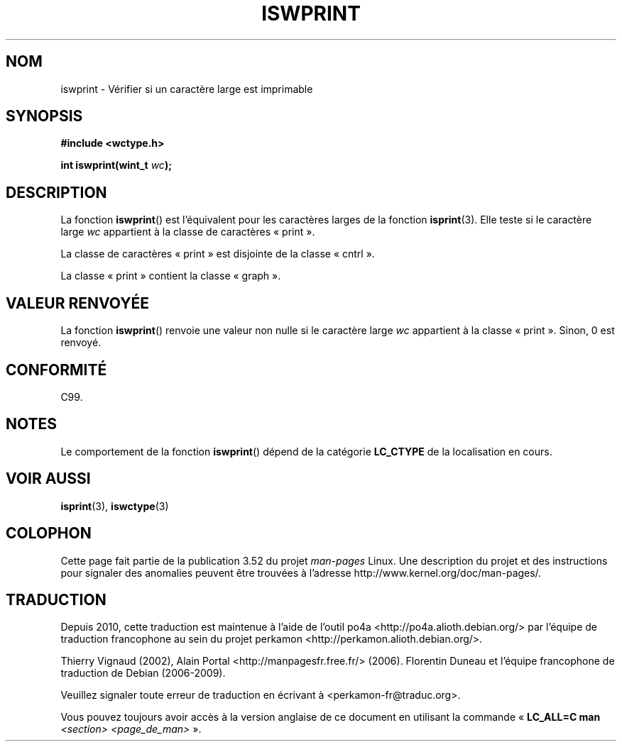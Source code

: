 .\" Copyright (c) Bruno Haible <haible@clisp.cons.org>
.\"
.\" %%%LICENSE_START(GPLv2+_DOC_ONEPARA)
.\" This is free documentation; you can redistribute it and/or
.\" modify it under the terms of the GNU General Public License as
.\" published by the Free Software Foundation; either version 2 of
.\" the License, or (at your option) any later version.
.\" %%%LICENSE_END
.\"
.\" References consulted:
.\"   GNU glibc-2 source code and manual
.\"   Dinkumware C library reference http://www.dinkumware.com/
.\"   OpenGroup's Single UNIX specification http://www.UNIX-systems.org/online.html
.\"   ISO/IEC 9899:1999
.\"
.\"*******************************************************************
.\"
.\" This file was generated with po4a. Translate the source file.
.\"
.\"*******************************************************************
.TH ISWPRINT 3 "25 juillet 1999" GNU "Manuel du programmeur Linux"
.SH NOM
iswprint \- Vérifier si un caractère large est imprimable
.SH SYNOPSIS
.nf
\fB#include <wctype.h>\fP
.sp
\fBint iswprint(wint_t \fP\fIwc\fP\fB);\fP
.fi
.SH DESCRIPTION
La fonction \fBiswprint\fP() est l'équivalent pour les caractères larges de la
fonction \fBisprint\fP(3). Elle teste si le caractère large \fIwc\fP appartient à
la classe de caractères «\ print\ ».
.PP
La classe de caractères «\ print\ » est disjointe de la classe «\ cntrl\ ».
.PP
La classe «\ print\ » contient la classe «\ graph\ ».
.SH "VALEUR RENVOYÉE"
La fonction \fBiswprint\fP() renvoie une valeur non nulle si le caractère large
\fIwc\fP appartient à la classe «\ print\ ». Sinon, 0 est renvoyé.
.SH CONFORMITÉ
C99.
.SH NOTES
Le comportement de la fonction \fBiswprint\fP() dépend de la catégorie
\fBLC_CTYPE\fP de la localisation en cours.
.SH "VOIR AUSSI"
\fBisprint\fP(3), \fBiswctype\fP(3)
.SH COLOPHON
Cette page fait partie de la publication 3.52 du projet \fIman\-pages\fP
Linux. Une description du projet et des instructions pour signaler des
anomalies peuvent être trouvées à l'adresse
\%http://www.kernel.org/doc/man\-pages/.
.SH TRADUCTION
Depuis 2010, cette traduction est maintenue à l'aide de l'outil
po4a <http://po4a.alioth.debian.org/> par l'équipe de
traduction francophone au sein du projet perkamon
<http://perkamon.alioth.debian.org/>.
.PP
Thierry Vignaud (2002),
Alain Portal <http://manpagesfr.free.fr/>\ (2006).
Florentin Duneau et l'équipe francophone de traduction de Debian\ (2006-2009).
.PP
Veuillez signaler toute erreur de traduction en écrivant à
<perkamon\-fr@traduc.org>.
.PP
Vous pouvez toujours avoir accès à la version anglaise de ce document en
utilisant la commande
«\ \fBLC_ALL=C\ man\fR \fI<section>\fR\ \fI<page_de_man>\fR\ ».
